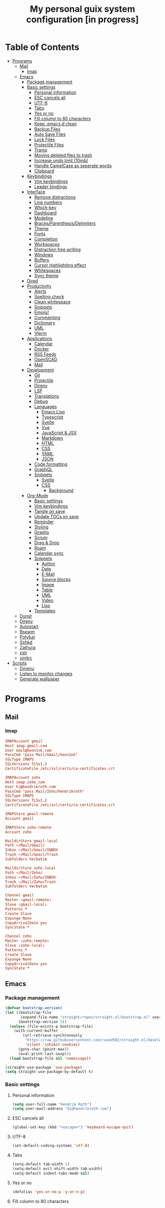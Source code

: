#+TITLE:My personal guix system configuration [in progress]
#+PROPERTY: header-args :tangle-mode
#+PROPERTY: header-args:sh :tangle-mode

* Table of Contents
:PROPERTIES:
:TOC: :include all :ignore this
:END:
:CONTENTS:
- [[#programs][Programs]]
  - [[#mail][Mail]]
    - [[#imap][Imap]]
  - [[#emacs][Emacs]]
    - [[#package-management][Package management]]
    - [[#basic-settings][Basic settings]]
      - [[#personal-information][Personal information]]
      - [[#esc-cancels-all][ESC cancels all]]
      - [[#utf-8][UTF-8]]
      - [[#tabs][Tabs]]
      - [[#yes-or-no][Yes or no]]
      - [[#fill-column-to-80-characters][Fill column to 80 characters]]
      - [[#keep-emacsd-clean][Keep .emacs.d clean]]
      - [[#backup-files][Backup Files]]
      - [[#auto-save-files][Auto Save Files]]
      - [[#lock-files][Lock Files]]
      - [[#projectile-files][Projectile Files]]
      - [[#tramp][Tramp]]
      - [[#moving-deleted-files-to-trash][Moving deleted files to trash]]
      - [[#increase-undo-limit-10mb][Increase undo limit (10mb)]]
      - [[#handle-camelcase-as-seperate-words][Handle CamelCase as seperate words]]
      - [[#clipboard][Clipboard]]
    - [[#keybindings][Keybindings]]
      - [[#vim-keybindings][Vim keybindings]]
      - [[#leader-bindings][Leader bindings]]
    - [[#interface][Interface]]
      - [[#remove-distractions][Remove distractions]]
      - [[#line-numbers][Line numbers]]
      - [[#which-key][Which-key]]
      - [[#dashboard][Dashboard]]
      - [[#modeline][Modeline]]
      - [[#bracesparenthesisdelimiters][Braces/Parenthesis/Delimiters]]
      - [[#theme][Theme]]
      - [[#fonts][Fonts]]
      - [[#completion][Completion]]
      - [[#workspaces][Workspaces]]
      - [[#distraction-free-writing][Distraction free writing]]
      - [[#windows][Windows]]
      - [[#buffers][Buffers]]
      - [[#cursor-highlighting-effect][Cursor highlighting effect]]
      - [[#whitespaces][Whitespaces]]
      - [[#sync-theme][Sync theme]]
    - [[#dired][Dired]]
    - [[#productivity][Productivity]]
      - [[#alerts][Alerts]]
      - [[#spelling-check][Spelling check]]
      - [[#clean-whitespace][Clean whitespace]]
      - [[#snippets][Snippets]]
      - [[#emojis][Emojis!]]
      - [[#commenting][Commenting]]
      - [[#dictionary][Dictionary]]
      - [[#uml][UML]]
      - [[#vterm][Vterm]]
    - [[#applications][Applications]]
      - [[#calendar][Calendar]]
      - [[#docker][Docker]]
      - [[#rss-feeds][RSS Feeds]]
      - [[#openscad][OpenSCAD]]
      - [[#mail][Mail]]
    - [[#development][Development]]
      - [[#git][Git]]
      - [[#projectile][Projectile]]
      - [[#direnv][Direnv]]
      - [[#lsp][LSP]]
      - [[#translations][Translations]]
      - [[#debug][Debug]]
      - [[#languages][Languages]]
        - [[#emacs-lisp][Emacs Lisp]]
        - [[#typescript][Typescript]]
        - [[#svelte][Svelte]]
        - [[#vue][Vue]]
        - [[#javascript--jsx][JavaScript & JSX]]
        - [[#markdown][Markdown]]
        - [[#html][HTML]]
        - [[#css][CSS]]
        - [[#yaml][YAML]]
        - [[#json][JSON]]
      - [[#code-formatting][Code formatting]]
      - [[#graphql][GraphQL]]
      - [[#snippets][Snippets]]
        - [[#svelte][Svelte]]
        - [[#css][CSS]]
          - [[#background][Background]]
    - [[#org-mode][Org-Mode]]
      - [[#basic-settings][Basic settings]]
      - [[#vim-keybindings][Vim keybindings]]
      - [[#tangle-on-save][Tangle on save]]
      - [[#update-tocs-on-save][Update TOCs on save]]
      - [[#reminder][Reminder]]
      - [[#styling][Styling]]
      - [[#graphs][Graphs]]
      - [[#scrum][Scrum]]
      - [[#drag--drop][Drag & Drop]]
      - [[#roam][Roam]]
      - [[#calendar-sync][Calendar sync]]
      - [[#snippets][Snippets]]
        - [[#author][Author]]
        - [[#date][Date]]
        - [[#e-mail][E-Mail]]
        - [[#source-blocks][Source blocks]]
        - [[#image][Image]]
        - [[#table][Table]]
        - [[#uml][UML]]
        - [[#video][Video]]
        - [[#lisp][Lisp]]
      - [[#templates][Templates]]
  - [[#dunst][Dunst]]
  - [[#direnv][Direnv]]
  - [[#autostart][Autostart]]
  - [[#bspwm][Bspwm]]
  - [[#polybar][Polybar]]
  - [[#sxhkd][Sxhkd]]
  - [[#zathura][Zathura]]
  - [[#zsh][zsh]]
  - [[#xinitrc][xinitrc]]
- [[#scripts][Scripts]]
  - [[#dmenu][Dmenu]]
  - [[#listen-to-monitor-changes][Listen to monitor changes]]
  - [[#generate-wallpaper][Generate wallpaper]]
:END:

* Programs
** Mail
*** Imap
#+begin_src conf :tangle ~/.mbsyncrc
  IMAPAccount gmail
  Host imap.gmail.com
  User mail@henn1nk.com
  PassCmd "pass Mail/Gmail/henn1nk"
  SSLType IMAPS
  SSLVersions TLSv1.2
  CertificateFile /etc/ssl/certs/ca-certificates.crt

  IMAPAccount zoho
  Host imap.zoho.com
  User hi@hendrikroth.com
  PassCmd "pass Mail/Zoho/hendrikroth"
  SSLType IMAPS
  SSLVersions TLSv1.2
  CertificateFile /etc/ssl/certs/ca-certificates.crt

  IMAPStore gmail-remote
  Account gmail

  IMAPStore zoho-remote
  Account zoho

  MaildirStore gmail-local
  Path ~/Mail/Gmail/
  Inbox ~/Mail/Gmail/INBOX
  Trash ~/Mail/Gmail/Trash
  Subfolders Verbatim

  MaildirStore zoho-local
  Path ~/Mail/Zoho/
  Inbox ~/Mail/Zoho/INBOX
  Trash ~/Mail/Zoho/Trash
  Subfolders Verbatim

  Channel gmail
  Master :gmail-remote:
  Slave :gmail-local:
  Patterns *
  Create Slave
  Expunge None
  CopyArrivalDate yes
  SyncState *

  Channel zoho
  Master :zoho-remote:
  Slave :zoho-local:
  Patterns *
  Create Slave
  Expunge None
  CopyArrivalDate yes
  SyncState *
#+end_src
** Emacs
*** Package management
#+begin_src emacs-lisp :tangle ~/.emacs.d/init.el
  (defvar bootstrap-version)
  (let ((bootstrap-file
         (expand-file-name "straight/repos/straight.el/bootstrap.el" user-emacs-directory))
        (bootstrap-version 5))
    (unless (file-exists-p bootstrap-file)
      (with-current-buffer
          (url-retrieve-synchronously
           "https://raw.githubusercontent.com/raxod502/straight.el/develop/install.el"
           'silent 'inhibit-cookies)
        (goto-char (point-max))
        (eval-print-last-sexp)))
    (load bootstrap-file nil 'nomessage))

  (straight-use-package 'use-package)
  (setq straight-use-package-by-default t)
#+end_src
*** Basic settings
**** Personal information
#+begin_src emacs-lisp :tangle ~/.emacs.d/init.el
  (setq user-full-name "Hendrik Roth")
  (setq user-mail-address "hi@hendrikroth.com")
#+end_src
**** ESC cancels all
#+begin_src emacs-lisp :tangle ~/.emacs.d/init.el
  (global-set-key (kbd "<escape>") 'keyboard-escape-quit)
#+end_src
**** UTF-8
#+begin_src emacs-lisp :tangle ~/.emacs.d/init.el
  (set-default-coding-systems 'utf-8)
#+end_src
**** Tabs
#+begin_src emacs-lisp :tangle ~/.emacs.d/init.el
  (setq-default tab-width 2)
  (setq-default evil-shift-width tab-width)
  (setq-default indent-tabs-mode nil)
#+end_src
**** Yes or no
#+begin_src emacs-lisp :tangle ~/.emacs.d/init.el
  (defalias 'yes-or-no-p 'y-or-n-p)
#+end_src
**** Fill column to 80 characters
#+begin_src emacs-lisp :tangle ~/.emacs.d/init.el
  (setq-default fill-column 80)
#+end_src
**** Keep .emacs.d clean
#+begin_src emacs-lisp :tangle ~/.emacs.d/init.el
  (setq user-emacs-directory (expand-file-name "~/.cache/emacs"))
  (use-package no-littering)
#+end_src
**** Backup Files
#+begin_src emacs-lisp :tangle ~/.emacs.d/init.el
  (make-directory (expand-file-name "tmp/backups/" user-emacs-directory) t)
  (setq backup-directory-alist `(("." . ,(expand-file-name "tmp/backups/" user-emacs-directory))))
#+end_src
**** Auto Save Files
Don't create =#Name.file#= files
#+begin_src emacs-lisp :tangle ~/.emacs.d/init.el
  (make-directory (expand-file-name "tmp/auto-saves/" user-emacs-directory) t)
  (setq auto-save-list-file-prefix (expand-file-name "tmp/auto-saves/sessions/" user-emacs-directory)
        auto-save-file-name-transforms `((".*" ,(expand-file-name "tmp/auto-saves/" user-emacs-directory) t)))
#+end_src
**** Lock Files
Don't create =.#Name.file= files.
#+begin_src emacs-lisp :tangle ~/.emacs.d/init.el
  (setq create-lockfiles nil)
#+end_src
**** Projectile Files
#+begin_src emacs-lisp :tangle ~/.emacs.d/init.el
  (setq projectile-known-projects-file (expand-file-name "tmp/projectile-bookmarks.eld" user-emacs-directory)
        lsp-session-file (expand-file-name "tmp/.lsp-session-v1" user-emacs-directory))
#+end_src
**** Tramp
#+begin_src emacs-lisp :tangle ~/.emacs.d/init.el
  (setq tramp-default-method "ssh")
#+end_src
**** Moving deleted files to trash
#+begin_src emacs-lisp :tangle ~/.emacs.d/init.el
  (setq-default delete-by-moving-to-trash t)
#+end_src
**** Increase undo limit (10mb)
#+begin_src emacs-lisp :tangle ~/.emacs.d/init.el
  (setq undo-limit 10000000)
#+end_src
**** Handle CamelCase as seperate words
#+begin_src emacs-lisp :tangle ~/.emacs.d/init.el
  (global-subword-mode 1)
#+end_src
**** Clipboard
#+begin_src emacs-lisp :tangle ~/.emacs.d/init.el
  (setq-default select-enable-clipboard t)
#+end_src
*** Keybindings
**** Vim keybindings
#+begin_src emacs-lisp :tangle ~/.emacs.d/init.el
  (use-package undo-tree
    :init
    (global-undo-tree-mode 1))

  (use-package evil
    :after undo-tree
    :init
    (setq evil-want-integration t)
    (setq evil-want-keybinding nil)
    (setq evil-want-C-u-scroll nil)
    (setq evil-want-C-i-jump nil)
    (setq evil-respect-visual-line-mode t)
    (setq evil-undo-system 'undo-tree)
    :config
    (evil-mode 1)
    (define-key evil-insert-state-map (kbd "C-g") 'evil-normal-state)
    (define-key evil-insert-state-map (kbd "C-h") 'evil-delete-backward-char-and-join)

    ;; Use visual line motions even outside of visual-line-mode-buffers
    (evil-global-set-key 'motion "j" 'evil-next-visual-line)
    (evil-global-set-key 'motion "k" 'evil-previous-visual-line)

    (evil-set-initial-state 'messages-buffer-mode 'normal)
    (evil-set-initial-state 'dashboard-mode 'normal))

  (use-package evil-collection
    :after evil
    :init
    :config
    (evil-collection-init))
#+end_src
**** Leader bindings
#+begin_src emacs-lisp :tangle ~/.emacs.d/init.el
  (use-package general
    :config
    (general-evil-setup t)

    (general-create-definer hr/leader-key-def
      :keymaps '(normal insert visual emacs)
      :prefix "SPC"
      :global-prefix "C-SPC")

    (general-create-definer hr/ctrl-c-keys
      :prefix "C-c"))
#+end_src
*** Interface
**** Remove distractions
#+begin_src emacs-lisp :tangle ~/.emacs.d/init.el
  (setq inhibit-startup-message t)
  (setq-default inhibit-startup-screen t)
  (setq-default inhibit-scratch-message "")

  (scroll-bar-mode -1) ; Disable visual scrollbar
  (tool-bar-mode -1) ; Disable toolbar
  (tooltip-mode -1) ; Disable tooltips
  (menu-bar-mode -1) ; Disable menu bar

  (setq visible-bell t) ; Visual bell
#+end_src
**** Line numbers
#+begin_src emacs-lisp :tangle ~/.emacs.d/init.el
  (column-number-mode)

  ;; Relative line numbers
  (setq display-line-numbers-type 'relative)

  ;; Enable line numbers for some modes
  (dolist (mode '(text-mode-hook
                  prog-mode-hook
                  conf-mode-hook))
    (add-hook mode (lambda () (display-line-numbers-mode 1))))

  ;; Override some modes
  (dolist (mode '(org-mode-hook))
    (add-hook mode (lambda () (display-line-numbers-mode 0))))
#+end_src
**** Which-key
#+begin_src emacs-lisp :tangle ~/.emacs.d/init.el
  (use-package which-key
    :init (which-key-mode)
    :diminish which-key-mode
    :config
    (setq which-key-idle-delay 0.5))
#+end_src
**** Dashboard
#+begin_src emacs-lisp :tangle ~/.emacs.d/init.el
  (use-package dashboard
    :ensure t
    :config
    (dashboard-setup-startup-hook)
    (setq dashboard-center-content t)
    (setq dashboard-show-shortcuts t)
    (setq dashboard-startup-banner 2)
    (setq dashboard-set-file-icons t)
    (setq dashboard-set-heading-icons t)
    (setq dashboard-set-footer nil)
    (setq dashboard-items '((recents . 5)
                            (bookmarks . 5)
                            (projects . 5)
                            (agenda . 5)
                            (registers . 5)))
    (setq dashboard-week-agenda t))
#+end_src
**** Modeline
#+begin_src emacs-lisp :tangle ~/.emacs.d/init.el
  (use-package all-the-icons)
  (use-package doom-modeline
    :ensure t
    :init (doom-modeline-mode 1)
    :custom
    (doom-modeline-lsp t)
    (doom-modeline-github t)
    (doom-modeline-mu4e t))
#+end_src
**** Braces/Parenthesis/Delimiters
#+begin_src emacs-lisp :tangle ~/.emacs.d/init.el
  ;; Highlight matching braces
  (use-package paren
    :config
    (setq show-paren-delay 0)
    (set-face-attribute 'show-paren-match nil :weight 'extra-bold)
    (show-paren-mode 1))

  ;; Colorful delimiters
  (use-package rainbow-delimiters
    :hook (prog-mode . rainbow-delimiters-mode))

  ;;(use-package smartparens
  ;;  :hook (prog-mode . smartparens-mode))

  (use-package rainbow-mode
    :defer t
    :hook (org-mode
           emacs-lisp-mode
           web-mode
           typescript-mode
           js2-mode))
#+end_src
**** Theme
#+begin_src emacs-lisp :tangle ~/.emacs.d/init.el
  (use-package twilight-bright-theme :ensure :defer)
  (straight-use-package '(twilight-anti-bright-theme
                          :ensure :defer :type git :host github
                          :repo "jimeh/twilight-anti-bright-theme"))

  (use-package circadian
    :ensure t
    :config
    (setq calendar-latitude 51.5)
    (setq calendar-longitude 7.5)
    (setq circadian-themes '((:sunrise . twilight-bright)
                             (:sunset . twilight-anti-bright)))
    (circadian-setup)
    :custom
    (add-hook 'circadian-after-load-theme-hook
              #'(lambda (twilight-anti-bright)
                  (set-face-foreground 'linum "#F52503")))
    (add-hook 'circadian-after-load-theme-hook
              #'(lambda (twilight-bright)
                  (set-face-foreground 'linum "#F52503"))))
#+end_src
**** Fonts
#+begin_src emacs-lisp :tangle ~/.emacs.d/init.el
  (set-face-attribute 'default nil :font "Fira Code" :height 110)

  ;; Set the fixed pitch face
  (set-face-attribute 'fixed-pitch nil :font "Fira Code" :height 110)

  ;; Set the variable pitch face
  (set-face-attribute 'variable-pitch nil :font "ETBookOT" :height 140 :weight 'bold)
#+end_src
**** Completion
#+begin_src emacs-lisp :tangle ~/.emacs.d/init.el
  (use-package vertico
    :ensure t
    :straight '(vertico :host github :repo "minad/vertico" :branch "main")
    :bind (:map vertico-map
                ("C-j" . vertico-next)
                ("C-j" . vertico-previous)
                ("C-f" . vertico-exit-input)
                ("C-l" . vertico-exit-input)
                :map minibuffer-local-map
                ("M-h" . backward-kill-word))
    :custom
    (vertico-cycle t)
    :init
    (vertico-mode))

  (use-package savehist
    :init
    (savehist-mode))

  ;; Completions in regions
  (use-package corfu
    :straight '(corfu :host github :repo "minad/corfu")
    :bind(:map corfu-map
               ("C-j" . corfu-next)
               ("C-k" . corfu-previous)
               ("C-f" . corfu-insert))
    :custom
    (corfu-cycle t)
    :config
    (corfu-global-mode))

  ;; Improved candidate filtering
  (use-package orderless
    :init
    (setq completion-styles '(orderless)
          completion-category-defaults nil
          completion-category-overrides '((file (styles . (partial-completion))))))

  (use-package consult
    :demand t)

  (use-package marginalia
    :ensure t
    :after vertico
    :custom
    (marginalia-annotators '(marginalia-annnotators-heavy marginalia-annotators-light nil))
    :init
    (marginalia-mode))

  (hr/leader-key-def
    "s" '(:ignore t :which-key "search")
    "sl" '(consult-line :which-key "search line")
    "si" '(consult-imenu :which-key "search item/topic")
    "sp" '(consult-git-grep :which-key "search in project")
    )
#+end_src
**** Workspaces
#+begin_src emacs-lisp :tangle ~/.emacs.d/init.el
  (use-package perspective
    :demand t
    :custom
    (persp-initial-frame-name "Main")
    :config
    ;; Running `persp-mode' multiple times resets the perspective list...
    (unless (equal persp-mode t)
      (persp-mode)))

  (hr/leader-key-def
    "b"  '(:ignore t :which-key "buffers")
    "bs" '(consult-buffer :which-key "switch buffer")
    "bk" '(persp-kill-buffer :which-key "kill buffer")
    "W"  '(:ignore t :which-key "workspace")
    "Ws" '(persp-switch :which-key "switch")
    "Wn" '(persp-next :which-key "next"))
#+end_src
**** Distraction free writing
#+begin_src emacs-lisp :tangle ~/.emacs.d/init.el
  (use-package darkroom
    :hook (org-mode . darkroom-tentative-mode)
    :config
    (setq darkroom-text-scale-increase 0))
#+end_src
**** Windows
#+begin_src emacs-lisp :tangle ~/.emacs.d/init.el
  (use-package ace-window
    :ensure t)

  (hr/leader-key-def
    "w"  '(:ignore t :which-key "windows")
    "ws" '(ace-window :which-key "select window")
    "wh" '(windmove-left :which-key "left")
    "wj" '(windmove-down :which-key "down")
    "wk" '(windmove-up :which-key "up")
    "wl" '(windmove-right :which-key "right")
    "wz" '(split-window-vertically :which-key "split vertically")
    "wx" '(split-window-horizontally :which-key "split horizontally")
    "wc" '(delete-window :which-key "close window"))
#+end_src
**** Buffers
#+begin_src emacs-lisp :tangle ~/.emacs.d/init.el
  (use-package all-the-icons-ibuffer
    :ensure t
    :init (all-the-icons-ibuffer-mode 1))
#+end_src
**** Cursor highlighting effect
#+begin_src emacs-lisp :tangle ~/.emacs.d/init.el
  (use-package beacon
    :ensure t
    :init (beacon-mode 1))
#+end_src
**** Whitespaces
#+begin_src emacs-lisp :tangle ~/.emacs.d/init.el
  (require 'whitespace)
#+end_src
**** Sync theme
#+begin_src emacs-lisp :tangle ~/.emacs.d/init.el
(use-package theme-magic)
#+end_src
*** Dired
#+begin_src emacs-lisp :tangle ~/.emacs.d/init.el
  (use-package dired
    :straight nil
    :ensure nil
    :commands (dired dired-jump)
    :bind (("C-x C-j" . dired-jump))
    :custom ((dired-listing-switches "-agho --group-directories-first")))

  (use-package dired-single
    :commands (dired dired-jump))

  (use-package all-the-icons-dired
    :hook (dired-mode . all-the-icons-dired-mode))

  (hr/leader-key-def
    "d" '(:ignore t :which-key "dired")
    "dd" '(dired :which-key "Here"))

#+end_src
*** Productivity
**** Alerts
#+begin_src emacs-lisp :tangle ~/.emacs.d/init.el
  (use-package alert
    :commands alert
    :config
    (setq alert-default-style 'notifications))
#+end_src
**** Spelling check
#+begin_src emacs-lisp :tangle ~/.emacs.d/init.el
  (use-package flycheck
    :defer t
    :hook (lsp-mode . flycheck-mode))
#+end_src
**** Clean whitespace
#+begin_src emacs-lisp :tangle ~/.emacs.d/init.el
  (use-package ws-butler
    :hook ((text-mode . ws-butler-mode)
           (prog-mode . ws-butler-mode)))
#+end_src
**** Snippets
#+begin_src emacs-lisp :tangle ~/.emacs.d/init.el
  (use-package yasnippet
    :hook ((prog-mode . yas-minor-mode)
           (org-mode . yas-minor-mode))
    :config
    (setq yas-snippet-dirs '("~/.emacs.d/snippets"))
    (yas-reload-all))
#+end_src
**** Emojis!
#+begin_src emacs-lisp :tangle ~/.emacs.d/init.el
#+end_src
**** Commenting
#+begin_src emacs-lisp :tangle ~/.emacs.d/init.el
  (use-package evil-nerd-commenter
    :bind ("M-/" . evilnc-comment-or-uncomment-lines))

  (hr/leader-key-def
    "/" '(evilnc-comment-or-uncomment-lines :which-key "comment"))
#+end_src
**** Dictionary
#+begin_src emacs-lisp :tangle ~/.emacs.d/init.el
  (use-package define-word)
  (hr/leader-key-def
    "." '(define-word-at-point :which-key "word definition"))
#+end_src
**** UML
#+begin_src emacs-lisp :tangle ~/.emacs.d/init.el
  (use-package plantuml-mode
    :ensure t
    :mode ("\\.plantuml\\'" "\\.puml")
    :config
    (setq plantuml-default-exec-mode 'executable)
    ;;(setq plantuml-executable-path (shell-command-to-string "echo -n which plantuml"))
    (setq plantuml-executable-path "/usr/bin/plantuml")
    (setq plantuml-output-type "svg")
    (add-to-list 'org-src-lang-modes '("plantuml" . plantuml)))

  (use-package flycheck-plantuml
    :after plantuml-mode
    :config (flycheck-plantuml-setup))
#+end_src
**** Vterm
#+begin_src emacs-lisp :tangle ~/.emacs.d/init.el
  (use-package vterm
    :commands vterm
    :config
    (setq vterm-max-scrollback 10000))
#+end_src
*** Applications
**** Calendar
#+begin_src emacs-lisp :tangle ~/.emacs.d/init.el
(use-package calfw
    :commands cfw:open-org-calendar)

(use-package calfw-org
    :after calfw
    :config
    (setq cfw:org-agenda-schedule-args '(:timestamp)))

(hr/leader-key-def
  "C" '(cfw:open-org-calendar :which-key "calendar"))
#+end_src
**** Docker
#+begin_src emacs-lisp :tangle ~/.emacs.d/init.el
(use-package docker
    :ensure t
    :bind ("C-c d" . docker))

(hr/leader-key-def
  "D" '(docker :which-key "docker"))
#+end_src
**** RSS Feeds
#+begin_src emacs-lisp :tangle ~/.emacs.d/init.el
  (use-package elfeed
      :commands elfeed
      :bind ("C-x w" . elfeed)
      :config
      (add-to-list 'evil-motion-state-modes 'elfeed-search-mode)
      (add-to-list 'evil-motion-state-modes 'elfeed-show-mode)

      (evil-define-key* 'motion elfeed-search-mode-map
        "gb" #'elfeed-search-browse-url
        "gr" #'elfeed-search-update--force
        "gR" #'elfeed-seach-fetch)

      (evil-define-key* 'motion elfeed-show-mode-map
        "gb" #'elfeed-show-visit
        "gj" #'elfeed-show-next
        "gk" #'elfeed-show-prev))

  (use-package elfeed-org
    :config
    (setq rmh-elfeed-org-files (list "./RSS.org")))

  (use-package elfeed-dashboard
    :ensure t
    :config
    (setq elfeed-dashboard-file "./RSS-Dashboard.org")
    (advice-add 'elfeed-search-quit-window :after #'elfeed-dashboard-update-links))

  (hr/leader-key-def
    "R" '(elfeed :which-key "elfeed"))
#+end_src
**** OpenSCAD
#+begin_src emacs-lisp :tangle ~/.emacs.d/init.el
(use-package scad-mode
    :defer t
    :config
    (autoload 'scad-mode "scad-mode" "A major mode for editing OpenSCAD code." t)
    (add-to-list 'auto-mode-alist '("\\.scad$" . scad-mode)))
#+end_src
**** Mail
#+begin_src emacs-lisp :tangle ~/.emacs.d/init.el
(use-package mu4e
  :defer 20
  :config
    (require 'org-mu4e)
    (setq mu4e-update-interval (* 10 60))
    (setq mu4e-get-mail-command "mbsync -a")
    (setq mu4e-maildir "~/mail")
    (setq mu4e-change-filenames-when-moving t)
    (setq mu4e-contexts
    `(,(make-mu4e-context
        :name "Henn1nk"
        :match-func (lambda (msg)
                    (when msg (string-prefix-p "/Henn1nk" (mu4e-message-field msg :maildir))))
        :vars '(
          (user-full-name . "Hendrik Roth")
          (user-mail-address . "mail@henn1nk.com")
          (mu4e-sent-folder . "/Henn1nk/Sent Items")
          (mu4e-trash-folder . "/Henn1nk/Trash")
          (mu4e-drafts-folder . "/Henn1nk/Drafts")
          (mu4e-refile-folder . "/Henn1nk/Archive")
          (mu4e-sent-messages-behavior . sent)
    ))
    ,(make-mu4e-context
        :name "Personal"
        :match-func (lambda (msg)
                    (when msg (string-prefix-p "/Personal" (mu4e-message-field msg :maildir))))
        :vars '(
          (mu4e-sent-folder . "/Personal/Sent")
          (mu4e-trash-folder . "/Personal/Trash")
          (mu4e-refile-folder . "/Personal/Archive")
          (mu4e-sent-messages-behavior . sent)
        ))
    ))

  (setq mu4e-context-policy 'pick-first)

  (setq mu4e-view-show-images t)
  (setq mu4e-view-show-addresses 't)

  (setq mu4e-compose-dont-reply-to-self t)

  (setq mail-user-agent 'mu4e-user-agent
    message-send-mail-function 'smtpmail-send-it
    smtpmail-smtp-server "smtp.zoho.eu"
    smtpmail-smtp-service 465
    smtpmail-stream-type 'ssl)

  (setq mu4e-maildir-shortcuts
    '(("/Henn1nk/INBOX" . ?i)
    ("/Henn1nk/Lists/*" . ?l)
    ("/Henn1nk/Sent Mail" . ?s)
    ("/Henn1nk/Trash" . ?t)))

  (add-to-list 'mu4e-bookmarks
    (make-mu4e-bookmark
      :name "All Inboxes"
      :query "maildir:/Henn1nk/INBOX OR maildir:/Personal/INBOX"
      :key ?i))

  (setq message-kill-buffer-on-exit t)

  (setq hr/mu4e-inbox-query
    "(maildir:/Henn1nk/INBOX OR maildir:/Personal/INBOX) AND flag:unread")

  (defun hr/go-to-inbox ()
    (interactive)
      (mu4e-headers-search hr/mu4e-inbox-query))

  (hr/leader-key-def
    "m" '(:ignore t :which-key "mail")
    "mm" 'mu4e
    "mc" 'mu4e-compose-new
    "mi" 'hr/go-to-inbox
    "ms" 'mu4e-update-mail-and-index)

  (mu4e t))
#+end_src

Mail alerts..
#+begin_src emacs-lisp :tangle ~/.emacs.d/init.el
(use-package mu4e-alert
  :after mu4e
  :config
    (setq mu4e-alert-intersting-mail-query hr/mu4e-inbox-query)
    (setq mu4e-alert-notify-repeated-mails nil)
    (mu4e-alert-enable-notifications))
#+end_src
*** Development
**** Git
#+begin_src emacs-lisp :tangle ~/.emacs.d/init.el
  (use-package magit
    :commands (magit-status magit-get-current-branch)
    :custom
    (magit-display-buffer-function #'magit-display-buffer-same-window-except-diff-v1))

  (use-package magit-todos
    :defer t)

  (use-package git-gutter
    :diminish
    :hook ((text-mode . git-gutter-mode)
           (prog-mode . git-gutter-mode))
    :config
    (setq git-gutter:update-interval 2))

  (hr/leader-key-def
    "g" '(:ignore t :which-key "git")
    "gs" 'magit-status
    "gd" 'magit-diff-unstaged
    "gc" 'magit-branch-or-checkout
    "gi" 'magit-init
    "gl" '(:ignore t :which-key "log")
    "glc" 'magit-log-current
    "glf" 'magit-log-buffer-file
    "gb" 'magit-branch
    "gP" 'magit-push-current
    "gp" 'magit-pull-branch
    "gf" 'magit-fetch
    "gF" 'magit-fetch-all
    "gr" 'magit-rebase)
#+end_src
**** Projectile
#+begin_src emacs-lisp :tangle ~/.emacs.d/init.el
(use-package projectile
    :diminish projectile-mode
    :config (projectile-mode)
    :custom ((projectile-completion-system 'vertico))
    :bind-keymap ("C-c p" . projectile-command-map)
    :init
    (when (file-directory-p "~/git")
  (setq projectile-project-search-path '("~/git")))
    (setq projectile-switch-project-action #'projectile-dired))

(use-package counsel-projectile
    :after projectile
    :config (counsel-projectile-mode))

(hr/leader-key-def
  "p" '(:ignore t :which-key "projectile")
  "pi" 'consult-imenu
  "pf" 'counsel-projectile-find-file
  "ps" 'counsel-projectile-switch-project
  "pF" 'counsel-projectile-rg
  "pp" 'counsel-projectile
  "pc" 'projectile-compile-project
  "pd" 'projectile-dired)
#+end_src
**** Direnv
#+begin_src emacs-lisp :tangle ~/.emacs.d/init.el
(use-package direnv
    :config
    (direnv-mode))
#+end_src
**** LSP
#+begin_src emacs-lisp :tangle ~/.emacs.d/init.el
(use-package lsp-mode
  :commands lsp
  :hook ((typescript-mode js2-mode web-mode) . lsp)
  :bind (:map lsp-mode-map
    ("TAB" . completion-at-point)))

(use-package lsp-ui
  :hook (lsp-mode . lsp-ui-mode)
  :config
    (setq lsp-ui-sideline-enable t)
    (setq lsp-ui-sideline-show-hover t)
    (setq lsp-ui-doc-position 'bottom)
    (ls-ui-doc-show))

(hr/leader-key-def
  "l" '(:ignore t :which-key "lsp")
  "ld" 'xref-find-definitions
  "lr" 'xref-find-references
  "ln" 'lsp-ui-find-next-reference
  "lp" 'lsp-ui-find-prev-reference
  "ls" 'counsel-imenu
  "le" 'lsp-ui-flycheck-list
  "lS" 'lsp-ui-sideline-mode
  "lX" 'lsp-execute-code-action)
#+end_src
**** Translations
#+begin_src emacs-lisp :tangle ~/.emacs.d/init.el
(use-package google-translate
  :ensure t
  :config
  (require 'google-translate-default-ui)
  (defun google-translate--search-tkk () "Search TKK." (list 430675 2721866130))
  (setq google-translate-backend-method 'curl)
  (setq google-translate-default-source-language "de")
  (setq google-translate-default-target-language "en"))

(hr/leader-key-def
  "t" '(:ignore t :which-key "translations")
  "tc" 'google-translate-at-point-reverse
  "tq" 'google-translate-query-translate)
#+end_src
**** Debug
#+begin_src emacs-lisp :tangle ~/.emacs.d/init.el
(use-package dap-mode)
#+end_src
**** Languages
***** Emacs Lisp
#+begin_src emacs-lisp :tangle ~/.emacs.d/init.el
(add-hook 'emacs-lisp-mode-hook #'flycheck-mode)

(use-package helpful
  :custom
    (counsel-describe-function-function #'helpful-callable)
    (counsel-describe-variable-function #'helpful-variable)
  :bind
    ([remap describe-function] . helpful-function)
    ([remap describe-symbol] . helpful-symbol)
    ([remap describe-variable] . helpful-variable)
    ([remap describe-command] . helpful-command)
    ([remap describe-key] . helpful-key))

(hr/leader-key-def
  "e" '(:ignore t :which-key "eval")
  "eb" '(eval-buffer :whch-key "eval buffer"))

(hr/leader-key-def
  :keymaps '(visual)
  "er" '(eval-region :which-key "eval region"))
#+end_src
***** Typescript
#+begin_src emacs-lisp :tangle ~/.emacs.d/init.el
  (use-package nvm :defer t)
  (use-package typescript-mode
      :ensure nil
      :mode "\\.ts\\'"
      :config
      (setq typescript-indent-level 2))
#+end_src
***** Svelte
#+begin_src emacs-lisp :tangle ~/.emacs.d/init.el
  (use-package svelte-mode
      :ensure nil
      :mode "\\.svelte\\'"
      :config
      (setq svelte-basic-offset 2)
      (setq svelte-tag-relative-indent t))
#+end_src
***** Vue
#+begin_src emacs-lisp :tangle ~/.emacs.d/init.el
  (use-package vue-mode
      :ensure nil
      :mode "\\.vue\\'")
#+end_src
***** JavaScript & JSX
#+begin_src emacs-lisp :tangle ~/.emacs.d/init.el
  (use-package js2-mode
      :ensure nil
      :mode "\\.js?\\|\\.jsx?\\'"
      :custom
      (js-indent-level 2)
      (js-switch-indent-offset 2)
      (js2-highlight-level 3)
      (js2-idle-timer-delay 0)
      :config
      ;; Use js2-mode for NodeJS scripts
      (add-to-list 'magic-mode-alist '("#!/usr/bin/env node" . js2-mode))

      ;; Don't use the builtin syntax checking
      (setq js2-mode-show-strict-warnings nil))
#+end_src
***** Markdown
#+begin_src emacs-lisp :tangle ~/.emacs.d/init.el
  (use-package markdown-mode
      :ensure nil
      :mode "\\.md\\'"
      :config
      (setq markdown-command "marked"))
#+end_src
***** HTML
#+begin_src emacs-lisp :tangle ~/.emacs.d/init.el
  ;; HTML
  (use-package web-mode
      :ensure nil
      :mode "(\\.\\(html?\\|ejs\\|tsx\\|jsx\\)\\'"
      :config
      (setq-default web-mode-code-indent-offset 2)
      (setq-default web-mode-markup-indent-offset 2)
      (setq-default web-mode-attribute-indent-offset 2))

  ;; HTML colors
  (use-package rainbow-mode
    :defer t
    :hook (org-mode
      emacs-lisp-mode
      typescript-mode
      js2-mode))

    ;; Emmet
  (use-package emmet-mode
    :hook
      (css-mode . emmet-mode)
      (html-mode . emmet-mode)
      (svelte-mode . emmet-mode)
      (typescript-mode . emmet-mode)
      (js2-mode . emmet-mode)
      (web-mode . emmet-mode))
#+end_src
***** CSS
#+begin_src emacs-lisp :tangle ~/.emacs.d/init.el
  (use-package css-mode
    :ensure nil
    :custom (css-indent-offset 2))
#+end_src
***** YAML
#+begin_src emacs-lisp :tangle ~/.emacs.d/init.el
  (use-package yaml-mode
    :mode "\\.ya?ml\\'")
#+end_src
***** JSON
#+begin_src emacs-lisp :tangle ~/.emacs.d/init.el
  (use-package json-mode
    :mode "\\.json\\'")
#+end_src
**** Code formatting
#+begin_src emacs-lisp :tangle ~/.emacs.d/init.el
(use-package apheleia
    :config
    (apheleia-global-mode +1))

(use-package prettier-js
    :config
    (setq prettier-js-show-errors nil))
#+end_src
**** GraphQL
#+begin_src emacs-lisp :tangle ~/.emacs.d/init.el
(use-package graphql-doc
  :straight '(graphql-doc :type git :host github :repo "ifitzpatrick/graphql-doc.el")
  :config
  (graphql-doc-add-api "vivid" `(:url "http://localhost:8999/graphql" :data nil :headers nil)))

(hr/leader-key-def
  "G" '(:ignore t :which-key "graphlql")
  "Ge" 'graphql-doc :which-key "open endpoint"
  "Gu" 'graphql-doc-open-url :which-key "open url")
#+end_src

**** Snippets
***** Svelte
#+begin_src html :mkdirp yes :tangle ~/.emacs.d/snippets/svelte/svelte
# -*- mode: snippet -*-
# name: svelte
# key: /svelte
# --
<script lang="ts">
$0
</script>

$1

<style lang="postcss">
$2
</style>
#+end_src
***** CSS
****** Background
#+begin_src html :mkdirp yes :tangle ~/.emacs.d/snippets/css/background-color
# -*- mode: snippet -*-
# name: background-color
# key: /bg
# --
background-color: #${0:DDD};
#+end_src
*** Org-Mode
**** Basic settings
#+begin_src emacs-lisp :tangle ~/.emacs.d/init.el
  (defun hr/org-mode-setup ()
    (org-indent-mode)
    (auto-fill-mode 0)
    (visual-line-mode 1)
    (setq evil-auto-indent nil))

  (use-package org
    :defer t
    :hook ((org-capture-mode-hook . evil-insert-state)
            (org-mode . hr/org-mode-setup))
    :config
      (setq org-edit-src-content-indention 0)
      (setq org-hidden-keywords '(title))
      (setq org-agenda-start-with-log-mode t)
      (setq org-log-done 'time)
      (setq org-log-into-drawer t)
      (setq org-hide-emphasis-markers t)
      (setq org-startup-with-inline-images t)
      (setq org-plantuml-jar-path (expand-file-name "~/plantuml.jar"))
      (setq org-latex-toc-command "\\tableofcontents \\clearpage")

      (setq org-agenda-files
          '("~/notes/Tasks.org"))

      (setq org-tag-alist
          '((:startgroup)
            (:endgroup)
            ("@home" . ?H)
            ("@work" . ?W)
            ("agenda" . ?a)
            ("planning" . ?p)
            ("idea" . ?i)))

      (setq org-todo-keywords
          '((sequence "TODO(t)" "NEXT(n)" "|" "DONE(d!)")
            (sequence "BACKLOG(b)" "PLAN(p)" "READY(r)" "ACTIVE(a)" "REVIEW(v)" "WAIT(@w/!)" "HOLD(h)" "|" "COMPLETED(c)" "CANC(k@)")))
    :custom
      (org-startup-folded 'content)
      (org-startup-truncated nil))

    (with-eval-after-load 'org (org-babel-do-load-languages 'org-babel-load-languages '(
                                (gnuplot . t)
                                (plantuml . t)
                                )))

    (eval-after-load 'org (add-hook 'org-babel-after-execute-hook 'org-redisplay-inline-images))
#+end_src
**** Vim keybindings
#+begin_src emacs-lisp :tangle ~/.emacs.d/init.el
  (use-package evil-org
    :ensure t
    :after org
    :hook (org-mode . (lambda () evil-org-mode))
    :config
    (require 'evil-org-agenda)
    (evil-org-agenda-set-keys))

  (evil-define-key '(normal insert visual) org-mode-map (kbd "C-j") 'org-next-visible-heading)
  (evil-define-key '(normal insert visual) org-mode-map (kbd "C-k") 'org-previous-visible-heading)

  (defun hr/search-org-files ()
    (interactive)
    (counsel-rg "" "~/notes" nil "Search notes:"))

  (defun hr/org-babel-execute-src-block ()
    (interactive)
    (let ((org-confirm-babel-evaluate nil))
    (org-babel-execute-src-block)))

  (hr/leader-key-def
    "o"   '(:ignore t :which-key "org mode")

    "oi"  '(:ignore t :which-key "insert")
    "oil" '(org-insert-link :which-key "insert link")

    "on"  '(org-toggle-narrow-to-subtree :which-key "toggle narrow")

    "os"  '(hr/search-org-files :which-key "search notes")

    "oa"  '(org-agenda :which-key "status")
    "ot"  '(org-todo-list :which-key "todos")
    "oc"  '(org-capture t :which-key "capture")
    "oe"  '(hr/org-babel-execute-src-block :which-key "execute block")
    "ox"  '(org-export-dispatch t :which-key "export"))
#+end_src
**** Tangle on save
#+begin_src emacs-lisp :tangle ~/.emacs.d/init.el
(defun hr/org-babel-tangle-dont-ask ()
(let ((org-confirm-babel-evaluate nil))
(org-babel-tangle)))

(add-hook 'org-mode-hook (lambda()
  (add-hook
    'after-save-hook #'hr/org-babel-tangle-dont-ask
    'run-at-end 'only-in-org-mode)))
#+end_src
**** Update TOCs on save
#+begin_src emacs-lisp :tangle ~/.emacs.d/init.el
(use-package org-make-toc
  :hook (org-mode . org-make-toc-mode))
#+end_src
**** Reminder
#+begin_src emacs-lisp :tangle ~/.emacs.d/init.el
(use-package org-wild-notifier
:after org
:config
  (setq org-wild-notifier-keyword-whitelist nil)
  (setq org-wild-notifier-notification-title "Agenda Reminder")
  (setq org-wild-notifier-alert-time 15)
  (org-wild-notifier-mode))
#+end_src
**** Styling
#+begin_src emacs-lisp :tangle ~/.emacs.d/init.el
(use-package org-bullets
  :after org
  :hook (org-mode . org-bullets-mode)
  :custom
    (org-bullets-bullet-list '("◉" "○" "●" "○" "●" "○" "●")))

(set-face-attribute 'org-document-title nil :font "ETBookOT" :weight 'bold :height 2.2)
(dolist (face '((org-level-1 . 1.5)
  (org-level-2 . 1.4)
  (org-level-3 . 1.25)
  (org-level-4 . 1.20)
  (org-level-5 . 1.1)
  (org-level-6 . 1.1)
  (org-level-7 . 1.1)
  (org-level-8 . 1.1)))
  (set-face-attribute (car face) nil :font "ETBookOT" :slant 'italic :height (cdr face)))

(require 'org-indent)

;; Ensure that anything that should be fixed-pitch in Org files appears that way
(set-face-attribute 'org-block nil :foreground nil :inherit 'fixed-pitch)
(set-face-attribute 'org-table nil  :inherit 'fixed-pitch)
(set-face-attribute 'org-formula nil  :inherit 'fixed-pitch)
(set-face-attribute 'org-code nil   :inherit '(shadow fixed-pitch))
(set-face-attribute 'org-indent nil :inherit '(org-hide fixed-pitch))
(set-face-attribute 'org-verbatim nil :inherit '(shadow fixed-pitch))
(set-face-attribute 'org-special-keyword nil :inherit '(font-lock-comment-face fixed-pitch))
(set-face-attribute 'org-meta-line nil :inherit '(font-lock-comment-face fixed-pitch))
(set-face-attribute 'org-checkbox nil :inherit 'fixed-pitch)
#+end_src
**** Graphs
#+begin_src emacs-lisp :tangle ~/.emacs.d/init.el
  (use-package gnuplot
  :ensure t)
#+end_src
**** Scrum
#+begin_src emacs-lisp :tangle ~/.emacs.d/init.el
  (use-package org-scrum
  :after org)
#+end_src
**** Drag & Drop
#+begin_src emacs-lisp :tangle ~/.emacs.d/init.el
  (use-package org-download
  :hook (dired-mode-hook . org-download-enable))
#+end_src
**** Roam
#+begin_src emacs-lisp :tangle ~/.emacs.d/init.el
(use-package org-roam
  :ensure t
  :hook
    (after-init . org-roam-mode)
  :custom
    (org-roam-directory "~/notes/Roam")
    (org-roam-completion-everywhere t)
    (org-roam-system 'ivy))
#+end_src
**** Calendar sync
#+begin_src emacs-lisp :tangle ~/.emacs.d/init.el
(use-package org-caldav
  :defer t
  :init
  (setq org-caldav-url ""
    org-caldav-inbox nil
    org-caldav-delete-org-entries 'always
    org-caldav-delete-calendar-entries 'never
    org-caldav-calendars
    '((:calendar-id ""
       :inbox "~/notes/Calendar/Personal.org")
      (:calendar-id ""
       :inbox "~/notes/Calendar/Work.org"))))
#+end_src
**** Snippets
***** Author
#+begin_src yasnippet :mkdirp yes :tangle ~/.emacs.d/snippets/org-mode/author
# -*- mode: snippet -*-
# name: author
# key: /author
# --
#+author: ${1:`user-full-name`}
#+email: ${2:`user-mail-address`}
#+end_src
***** Date
#+begin_src yasnippet :mkdirp yes :tangle ~/.emacs.d/snippets/org-mode/date
# -*- mode: snippet -*-
# name: date
# key: /date
# --
#+date: ${1:date}/${2:month}/${3:day}
#+end_src
***** E-Mail
#+begin_src yasnippet :mkdirp yes :tangle ~/.emacs.d/snippets/org-mode/email
# -*- mode: snippet -*-
# name: email
# key: /email
# --
#+email: ${1:`user-mail-address`}
#+end_src
***** Source blocks
#+begin_src yasnippet :mkdirp yes :tangle ~/.emacs.d/snippets/org-mode/src
# -*- mode: snippet -*-
# name: src
# key: /src
# --
,#+begin_src ${1:emacs-lisp} :tangle $2
$3
,#+end_src
#+end_src
***** Image
#+begin_src yasnippet :mkdirp yes :tangle ~/.emacs.d/snippets/org-mode/image
# -*- mode: snippet -*-
# name: image
# key: /image
# --
#+caption ${1:caption of the image}
[[file:${2:image_path}]]$0
#+end_src
***** Table
#+begin_src yasnippet :mkdirp yes :tangle ~/.emacs.d/snippets/org-mode/table
# -*- mode: snippet -*-
# name: table
# key: /table
# --
#+caption: ${1:caption of the table}
| ${2:column 1} | ${3:column 2} |
+---------------+---------------+
#+end_src
***** UML
#+begin_src yasnippet :mkdirp yes :tangle ~/.emacs.d/snippets/org-mode/uml
# -*- mode: snippet -*-
# name: uml
# key: /uml
# --
,#+begin_src plantuml :file $1.png
@startuml
skinparam backgroundcolor transparent
skinparam monochrome true
skinparam shadowing false
skinparam actorStyle awesome
$2
@enduml
,#+end_src
#+end_src

***** Video
#+begin_src yasnippet :mkdirp yes :tangle ~/.emacs.d/snippets/org-mode/video
# -*- mode: snippet -*-
# name: video
# key: /video
# --
[[${1:link of the video}][file:${2:link of the image}]
#+end_src
***** Lisp
#+begin_src yasnippet :mkdirp yes :tangle ~/.emacs.d/snippets/org-mode/emacs-lisp
# -*- mode: snippet -*-
# name: emacs-lisp
# key: /lisp
# --
,#+begin_src emacs-lisp :tangle yes
$1
,#+end_src
#+end_src

**** Templates
#+begin_src emacs-lisp :tangle ~/.emacs.d/init.el
  (defun get-org-target () (read-file-name "File: " org-directory))

  (setq org-capture-templates
        '(("w" "Work")
        ("ws" "Sprint" checkitem (file+headline "~/notes/Work/Sprint.org" "Next") "* TODO %?\n %i\n %a")
        ("wS" "Specification sheet" entry (file get-org-target) "* THIS IS A TEMPLATE")
        ("p" "Personal")
        ("ps" "Shopping" checkitem (file+headline "~/notes/Personal/Shopping.org" "Next") "- [ ] %?\n")))
#+end_src
** Dunst
#+begin_src bash :mkdirp yes :tangle ~/.config/wal/templates/dunstrc
  [global]
  geometry = "200x50-20-20"
  seperator_height = 0
  padding = 10
  horizontal_padding = 10
  frame_color = "{color4}"
  frame_width = 2
  idle_threshold = 0
  font = Fira Mono 10
  alignment = left
  word_wrap = yes
  format = "<b>%s</b>: %b"
  markup = full
  transparency = 60
  browser = "/usr/bin/chromium-browser"

  [urgency_low]
  background = "{background}"
  foreground = "{foreground}"

  [urgency_normal]
  background = "{background}"
  foreground = "{foreground}"

  [urgency_critical]
  background = "{background}"
  foreground = "{foreground}"
#+end_src
** Direnv
Usage in projects =.envrc=:
=use nodejs 14=

#+begin_src bash :tangle ~/.direnvrc
  use_nodejs() {
      NODE_VERSION="$1"
      type nvm > /dev/null 2>&1 || . "${NVM_DIR}/nvm.sh"
      nvm use "$NODE_VERSION"
  }
#+end_src
** Autostart
#+begin_src bash :mkdirp yes :tangle ~/.config/autostart
  #!/usr/bin/sh
  wal -Rq

  if [ -f "${HOME}/.cache/wal/colors.sh" ]; then
    . "${HOME}/.cache/wal/colors.sh"

    mkdir -p "${HOME}/.config/dunst"
    mkdir -p "${HOME}/.config/zathura"

    ln -sf "${HOME}/.cache/wal/dunstrc" "${HOME}/.config/dunst/dunstrc"
    ln -sf "${HOME}/.cache/wal/zathurarc" "${HOME}/.config/zathura/zathurarc"

    if [ -f "${HOME}/.config/scripts/generate_wallpaper" ]; then
        \. "${HOME}/.config/scripts/generate_wallpaper"
    fi
  fi

  xsetroot -solid "$color0" -cursor_name left_ptr
  feh --bg-fill --conversion-timeout 10 ~/.wallpaper &
  xset s 300 5
  xss-lock -- xsecurelock &

  pkill autorandr
  autorandr --change &

  pkill sxhkd
  sxhkd &

  pkill polybar
  polybar main &

  pkill dunst
  dunst &

  pkill udiskie
  udiskie &

  playerctld daemon &

  emacs &
  chromium-browser &
#+end_src
** Bspwm
#+begin_src bash :mkdirp yes :tangle ~/.config/bspwm/bspwmrc :tangle-mode (identity #o755)
  #!/usr/bin/sh
  . "${HOME}/.config/autostart"

  bspc monitor -d 1 2 3 4 5 6 7 8 9 0

  bspc config border_width         2
  bspc config window_gap           0

  bspc config split_ratio          0.52
  bspc config borderless_monocle   true
  bspc config gapless_monocle      true

  bspc config normal_border_color "$color1"
  bspc config active_border_color "$color2"
  bspc config focused_border_color "$color3"
  bspc config presel_feedback_color "$color1"

  bspc desktop 0 --layout monocle
  bspc desktop 1 --layout monocle

  bspc rule -a Emacs desktop=^1 state=tiled focus=true follow=true manage=true
  bspc rule -a Chromium-browser desktop=^10 follow=false manage=true
  bspc rule -a Firefox desktop=^10 follow=false manage=true

  . "${HOME}/.config/scripts/bspwm_workspaces"
#+end_src
** Polybar
#+begin_src bash :mkdirp yes :tangle ~/.config/polybar/config
  [global/wm]
  margin-bottom = 0

  [colors]
  background = ${xrdb:color0:#222}
  foreground = ${xrdb:color7:#222}
  foreground-alt = ${xrdb:color7:#222}
  primary = ${xrdb:color1:#222}
  secondary = ${xrdb:color2:#222}
  alert = ${xrdb:color3:#222}

  [bar/main]
  background = ${colors.background}
  foreground = ${colors.foreground}
  monitor =
  monitor-strict = false
  monitor-exact = true
  bottom = false
  fixed-center = true
  offset-x = 0
  offset-y = 0
  padding = 0
  modules-left = bspwm
  modules-center = title
  modules-right = date tray
  tray-position = right
  scroll-up = #bspwm.prev
  scroll-down = #bspwm.next
  font-0 = "Fira Code:size=8;0"
  font-1 = "Roboto:size=11:weight=bold;2"
  font-2 = "Noto Sans:size=11;1"

  [module/bspwm]
  type = internal/bspwm
  pin-workspaces = true
  enable-click = true
  enable-scoll = true
  fuzzy-match = true
  label-focused-foreground = ${colors.secondary}
  
  [module/title]
  type = internal/xwindow
  format = <label>
  label = %title%
  label-maxlen = 30

  [module/date]
  type = internal/date
  interval = 1.0
  date = %Y/%m/%d
  time = %H:%M
  label = %time% %date%
#+end_src
** Sxhkd
#+begin_src bash :mkdirp yes :tangle ~/.config/sxhkd/sxhkdrc :tangle-mode (identity #o644)
  #
  # wm independent hotkeys
  #

  # terminal emulator
  super + Return
    alacritty

  # program launcher
  super + @space
    ~/.config/scripts/dmenu
  
  # make sxhkd reload its configuration files:
  super + Escape
    pkill -USR1 -x sxhkd

  #
  # bspwm hotkeys
  #

  # quit/restart bspwm
  super + alt + {q,r}
    bspc {quit,wm -r}

  # close and kill
  super + {_,shift + }w
    bspc node -{c,k}

  # alternate between the tiled and monocle layout
  super + m
    bspc desktop -l next

  # send the newest marked node to the newest preselected node
  super + y
    bspc node newest.marked.local -n newest.!automatic.local

  # swap the current node and the biggest node
  super + g
    bspc node -s biggest

  #
  # state/flags
  #

  # set the window state
  super + {t,shift + t,s,f}
    bspc node -t {tiled,pseudo_tiled,floating,fullscreen}

  # set the node flags
  super + ctrl + {m,x,y,z}
    bspc node -g {marked,locked,sticky,private}

  #
  # focus/swap
  #

  # focus the node in the given direction
  super + {_,shift + }{h,j,k,l}
    bspc node -{f,s} {west,south,north,east}

  # focus the node for the given path jump
  super + {p,b,comma,period}
    bspc node -f @{parent,brother,first,second}

  # focus the next/previous node in the current desktop
  super + {_,shift + }c
    bspc node -f {next,prev}.local

  # focus the next/previous desktop in the current monitor
  super + bracket{left,right}
    bspc desktop -f {prev,next}.local

  # focus the last node/desktop
  super + {grave,Tab}
    bspc {node,desktop} -f last

  # focus the older or newer node in the focus history
  super + {o,i}
    bspc wm -h off; \
    bspc node {older,newer} -f; \
    bspc wm -h on

  # focus or send to the given desktop
  super + {_,shift + }{1-9,0}
    bspc {desktop -f,node -d} '^{1-9,10}'

  #
  # preselect
  #

  # preselect the direction
  super + ctrl + {h,j,k,l}
    bspc node -p {west,south,north,east}

  # preselect the ratio
  super + ctrl + {1-9}
    bspc node -o 0.{1-9}

  # cancel the preselection for the focused node
  super + ctrl + space
    bspc node -p cancel

  # cancel the preselection for the focused desktop
  super + ctrl + shift + space
    bspc query -N -d | xargs -I id -n 1 bspc node id -p cancel

  #
  # move/resize
  #

  # expand a window by moving one of its side outward
  super + alt + {h,j,k,l}
    bspc node -z {left -20 0,bottom 0 20,top 0 -20,right 20 0}

  # contract a window by moving one of its side inward
  super + alt + shift + {h,j,k,l}
    bspc node -z {right -20 0,top 0 20,bottom 0 -20,left 20 0}

  # move a floating window
  super + {Left,Down,Up,Right}
    bspc node -v {-20 0,0 20,0 -20,20 0}

  # screenshots
  alt + p
    maim -s | xclip -selection clipboard -t image/png

  # media
  super + plus
    pactl set-sink-volume 0 +5%

  XF86AudioRaiseVolume
    pactl set-sink-volume 0 +5%

  super + minus
    pactl set-sink-volume 0 -5%

  XF86AudioLowerVolume
    pactl set-sink-volume 0 -5%

  super + m
    pactl set-sink-mute 0 toggle

  XF86AudioMute
    pactl set-sink-mute 0 toggle

  super + .
    playerctl play-pause

  super + x
    playerctl next

  super + y
    playerctl previous
#+end_src
** Zathura
#+begin_src bash :tangle ~/.config/wal/templates/zathurarc
  set font "Roboto 12"
  set guioptions "v"
  set adjust-open "width"
  set statusbar-basename "true"
  set render-loading "false"
  set scroll-stop "120"
  set recolor "true"

  # [colors]
  set default-bg "{background}"
  set default-fg "{foreground}"
  set statusbar-bg "{background}"
  set statusbar-fg "{foreground}"
  set inputbar-bg "{background}"
  set inputbar-fg "{foreground}"
  set notification-bg "{background}"
  set notification-fg "{foreground}"
  set notification-error-bg "{background}"
  set notification-error-fg "{foreground}"
  set notification-warning-bg "{background}"
  set notification-warning-fg "{foreground}"
  set highlight-color "{color3}"
  set highlight-active-color "{color4}"
  set completion-bg "{color3}"
  set completion-fg "{color4}"
  set recolor-lightcolor "{background}"
  set recolor-darkcolor "{foreground}"
#+end_src
** zsh
#+begin_src bash :mkdirp yes :tangle ~/.profile
  alias n="nnn"
  alias vim="nvim"
  alias v="nvim"
  alias e="emacs"
  alias c="clear"
  alias ls="exa --color=always"
  alias l="exa -abgHhl@ --git --color=always --group-directories-first"
  alias cat="bat --paging=never"
  alias less="bat --paging=always --style=changes --color=always"
  alias tree="exa --tree --color=always"

  export XDG_CONFIG_HOME="${HOME}/.config"
  export NVM_DIR="$([ -z "${XDG_CONFIG_HOME-}" ] && printf %s "${HOME}/.nvm" || printf %s "${XDG_CONFIG_HOME}/nvm")"
  [ -s "$NVM_DIR/nvm.sh" ] && \. "$NVM_DIR/nvm.sh"

  export FZF_DEFAULT_COMMAND="rg --files"
  export FZF_DEFAULT_OPTS="--height 50% -1 --layout=reverse-list --multi --preview='[[ \$(file --mime {}) =~ binary ]] && echo {} is a binary file || (bat --style=numbers --color=always {} || cat {}) 2> /dev/null | head -300'"
#+end_src
#+begin_src bash :mkdirp yes :tangle ~/.zshrc
  wal -Rq

  if [ -f ~/.cache/wal/colors.sh ]; then
    source ~/.cache/wal/colors.sh
  fi

  source ~/.profile
  source /usr/share/fzf/shell/key-bindings.zsh

  # Zinit
  if [[ ! -f $HOME/.zinit/bin/zinit.zsh ]]; then
      print -P "%F{33}▓▒░ %F{220}Installing %F{33}DHARMA%F{220} Initiative Plugin Manager (%F{33}zdharma/zinit%F{220})…%f"
      command mkdir -p "$HOME/.zinit" && command chmod g-rwX "$HOME/.zinit"
      command git clone https://github.com/zdharma/zinit "$HOME/.zinit/bin" && \
          print -P "%F{33}▓▒░ %F{34}Installation successful.%f%b" || \
          print -P "%F{160}▓▒░ The clone has failed.%f%b"
  fi

  source "$HOME/.zinit/bin/zinit.zsh"
  autoload -Uz _zinit
  (( ${+_comps} )) && _comps[zinit]=_zinit

  zinit ice depth"1"

  zinit ice pick"async.zsh" src"pure.zsh"
  zinit light sindresorhus/pure
  zinit light zimfw/archive

  zinit ice from"gh-r" as"program"
  zinit light junegunn/fzf

  eval "$(direnv hook zsh)"

  if [ -z "${DISPLAY}" ] && [ "${XDG_VTNR}" -eq 1 ]; then
      exec startx
  fi
#+end_src
** xinitrc
#+begin_src bash :mkdirp yes :tangle ~/.xinitrc
  exec bspwm
#+end_src
* Scripts
** Dmenu
#+begin_src bash :mkdirp yes :tangle ~/.config/scripts/dmenu :tangle-mode (identity #o755)
  #!/usr/bin/zsh
  source ~/.cache/wal/colors.sh
  dmenu_run -nb "$color0" -nf "$color15" -sb "$color1" -sf "$color15" -fn "Fira Code:size=8"
#+end_src
** Listen to monitor changes
#+begin_src bash :tangle ~/.config/scripts/bspwm_workspaces :tangle-mode (identity #o755)
  bspc subscribe monitor | while read -r line; do
      case $line in
          monitor_add*|monitor_geometry*)
              if [ "$(bspc query -M | wc -l)" -eq "2"]; then
                  bspc monitor $(bspc query -M | sed -n 1p) -d 1 2 3 4 5
                  bspc monitor $(bspc query -M | sed -n 2p) -d 6 7 8 9 0
              else
                  bspc monitor -d 0 1 2 3 4 5 6 7 9 0
              fi
          ;;
      *)
      ;;
    esac
  done &
#+end_src
** Generate wallpaper
#+begin_src bash :tangle ~/.config/scripts/generate_wallpaper :tangle-mode (identity #o755)
  #!/usr/bin/zsh
  source ~/.cache/wal/colors.sh
  sed "s/black/${color0}/g; s/white/${color7}/g" ~/.config/scripts/wallpaper_file > ~/.wallpaper
#+end_src
